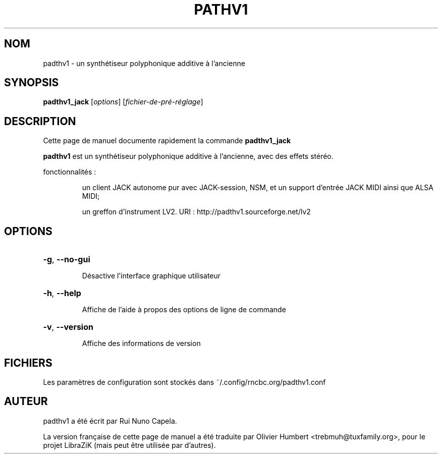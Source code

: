 .TH PATHV1 "1" "Juin 17, 2014"
.SH NOM
padthv1 \- un synthétiseur polyphonique additive à l'ancienne
.SH SYNOPSIS
.B padthv1_jack
[\fIoptions\fR] [\fIfichier-de-pré-réglage\fR]
.SH DESCRIPTION
Cette page de manuel documente rapidement la commande
.B padthv1_jack
.
.PP
\fBpadthv1\fP est un synthétiseur polyphonique additive à l'ancienne,
avec des effets stéréo.
.PP
fonctionnalités :
.IP
un client JACK autonome pur avec JACK-session, NSM, et un support d'entrée
JACK MIDI ainsi que ALSA MIDI;
.IP
un greffon d'instrument LV2.
URI : http://padthv1.sourceforge.net/lv2
.SH OPTIONS
.HP
\fB\-g\fR, \fB\-\-no\-gui\fR
.IP
Désactive l'interface graphique utilisateur
.HP
\fB\-h\fR, \fB\-\-help\fR
.IP
Affiche de l'aide à propos des options de ligne de commande
.HP
\fB\-v\fR, \fB\-\-version\fR
.IP
Affiche des informations de version
.SH FICHIERS
Les paramètres de configuration sont stockés dans ~/.config/rncbc.org/padthv1.conf
.SH AUTEUR
padthv1 a été écrit par Rui Nuno Capela.
.PP
La version française de cette page de manuel a été traduite par Olivier Humbert
<trebmuh@tuxfamily.org>, pour le projet LibraZiK (mais peut être utilisée par
d'autres).
